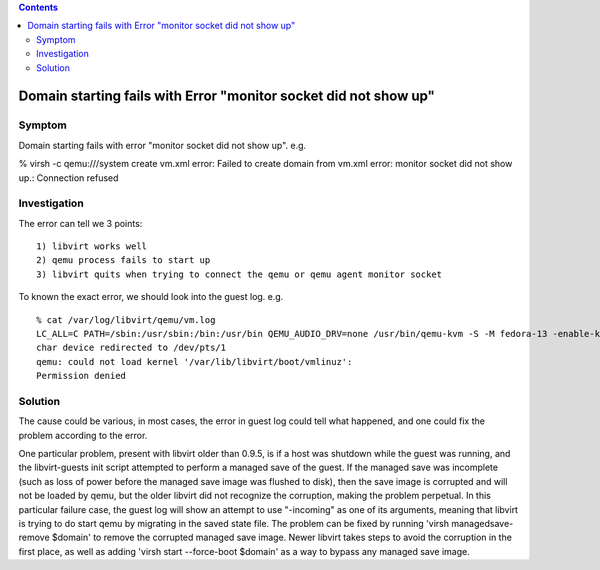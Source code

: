.. contents::

Domain starting fails with Error "monitor socket did not show up"
-----------------------------------------------------------------

Symptom
~~~~~~~

Domain starting fails with error "monitor socket did not show up". e.g.

% virsh -c qemu:///system create vm.xml error: Failed to create domain
from vm.xml error: monitor socket did not show up.: Connection refused

Investigation
~~~~~~~~~~~~~

The error can tell we 3 points:

::

    1) libvirt works well
    2) qemu process fails to start up 
    3) libvirt quits when trying to connect the qemu or qemu agent monitor socket

To known the exact error, we should look into the guest log. e.g.

::

   % cat /var/log/libvirt/qemu/vm.log
   LC_ALL=C PATH=/sbin:/usr/sbin:/bin:/usr/bin QEMU_AUDIO_DRV=none /usr/bin/qemu-kvm -S -M fedora-13 -enable-kvm -m 768 -smp 1,sockets=1,cores=1,threads=1 -name vm -uuid ebfaadbe-e908-ba92-fdb8-3fa2db557a42 -nodefaults -chardev socket,id=monitor,path=/var/lib/libvirt/qemu/vm.monitor,server,nowait -mon chardev=monitor,mode=readline -no-reboot -boot c -kernel /var/lib/libvirt/boot/vmlinuz -initrd /var/lib/libvirt/boot/initrd.img -append method=http://www.mirrorservice.org/sites/download.fedora.redhat.com/pub/fedora/linux/releases/12/Fedora/x86_64/os/ -drive file=/var/lib/libvirt/images/vm.img,if=none,id=drive-ide0-0-0,boot=on -device ide-drive,bus=ide.0,unit=0,drive=drive-ide0-0-0,id=ide0-0-0 -device virtio-net-pci,vlan=0,id=net0,mac=52:40:00:f4:f1:0a,bus=pci.0,addr=0x4 -net tap,fd=42,vlan=0,name=hostnet0 -chardev pty,id=serial0 -device isa-serial,chardev=serial0 -usb -vnc 127.0.0.1:0 -k en-gb -vga cirrus -device virtio-balloon-pci,id=balloon0,bus=pci.0,addr=0x3 
   char device redirected to /dev/pts/1
   qemu: could not load kernel '/var/lib/libvirt/boot/vmlinuz':
   Permission denied

Solution
~~~~~~~~

The cause could be various, in most cases, the error in guest log could
tell what happened, and one could fix the problem according to the
error.

One particular problem, present with libvirt older than 0.9.5, is if a
host was shutdown while the guest was running, and the libvirt-guests
init script attempted to perform a managed save of the guest. If the
managed save was incomplete (such as loss of power before the managed
save image was flushed to disk), then the save image is corrupted and
will not be loaded by qemu, but the older libvirt did not recognize the
corruption, making the problem perpetual. In this particular failure
case, the guest log will show an attempt to use "-incoming" as one of
its arguments, meaning that libvirt is trying to do start qemu by
migrating in the saved state file. The problem can be fixed by running
'virsh managedsave-remove $domain' to remove the corrupted managed save
image. Newer libvirt takes steps to avoid the corruption in the first
place, as well as adding 'virsh start --force-boot $domain' as a way to
bypass any managed save image.
